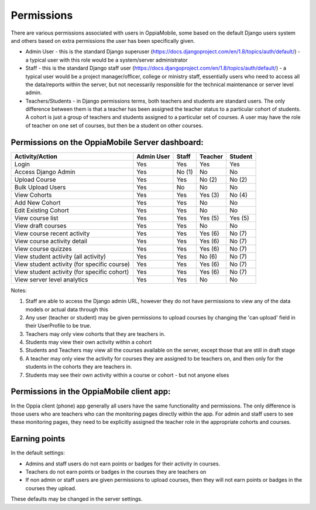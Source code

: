 Permissions
================

There are various permissions associated with users in OppiaMobile, some based 
on the default Django users system and others based on extra permissions the user
has been specifically given.

* Admin User - this is the standard Django superuser 
  (https://docs.djangoproject.com/en/1.8/topics/auth/default/) - a typical user 
  with this role would be a system/server administrator
* Staff - this is the standard Django staff user 
  (https://docs.djangoproject.com/en/1.8/topics/auth/default/) - a typical user 
  would be a project manager/officer, college or ministry staff, essentially 
  users who need to access all the data/reports within the server, but not 
  necessarily responsible for the technical maintenance or server level admin.
* Teachers/Students - in Django permissions terms, both teachers and students 
  are standard users. The only difference between them is that a teacher has 
  been assigned the teacher status to a particular cohort of students. A cohort 
  is just a group of teachers and students assigned to a particular set of 
  courses. A user may have the role of teacher on one set of courses, but then 
  be a student on other courses.



Permissions on the OppiaMobile Server dashboard:
------------------------------------------------

+------------------------+------------+----------+----------+----------+
| Activity/Action        | Admin User | Staff    | Teacher  | Student  |
+========================+============+==========+==========+==========+
| Login                  | Yes        | Yes      | Yes      | Yes      |
+------------------------+------------+----------+----------+----------+
| Access Django Admin    | Yes        | No (1)   | No       | No       |
+------------------------+------------+----------+----------+----------+
| Upload Course          | Yes        | Yes      | No (2)   | No (2)   |
+------------------------+------------+----------+----------+----------+
| Bulk Upload Users      | Yes        | No       | No       | No       |
+------------------------+------------+----------+----------+----------+
| View Cohorts           | Yes        | Yes      | Yes (3)  | No (4)   |
+------------------------+------------+----------+----------+----------+
| Add New Cohort         | Yes        | Yes      | No       | No       |
+------------------------+------------+----------+----------+----------+
| Edit Existing Cohort   | Yes        | Yes      | No       | No       |
+------------------------+------------+----------+----------+----------+
| View course list       | Yes        | Yes      | Yes (5)  | Yes (5)  |
+------------------------+------------+----------+----------+----------+
| View draft courses     | Yes        | Yes      | No       | No       |
+------------------------+------------+----------+----------+----------+
| View course recent     | Yes        | Yes      | Yes (6)  | No (7)   |
| activity               |            |          |          |          |
+------------------------+------------+----------+----------+----------+
| View course activity   | Yes        | Yes      | Yes (6)  | No (7)   |
| detail                 |            |          |          |          |
+------------------------+------------+----------+----------+----------+
| View course quizzes    | Yes        | Yes      | Yes (6)  | No (7)   |
+------------------------+------------+----------+----------+----------+
| View student activity  | Yes        | Yes      | No (6)   | No (7)   |
| (all activity)         |            |          |          |          |
+------------------------+------------+----------+----------+----------+
| View student activity  | Yes        | Yes      | Yes (6)  | No (7)   |
| (for specific course)  |            |          |          |          |
+------------------------+------------+----------+----------+----------+
| View student activity  | Yes        | Yes      | Yes (6)  | No (7)   |
| (for specific cohort)  |            |          |          |          |
+------------------------+------------+----------+----------+----------+
| View server level      | Yes        | Yes      | No       | No       |
| analytics              |            |          |          |          |
+------------------------+------------+----------+----------+----------+

Notes:

1. Staff are able to access the Django admin URL, however they do not have 
   permissions to view any of the data models or actual data through this
2. Any user (teacher or student) may be given permissions to upload courses by 
   changing the 'can upload' field in their UserProfile to be true.
3. Teachers may only view cohorts that they are teachers in.
4. Students may view their own activity within a cohort
5. Students and Teachers may view all the courses available on the server, 
   except those that are still in draft stage
6. A teacher may only view the activity for courses they are assigned to be 
   teachers on, and then only for the students in the cohorts they are teachers 
   in.
7. Students may see their own activity within a course or cohort - but not 
   anyone elses


Permissions in the OppiaMobile client app:
-------------------------------------------

In the Oppia client (phone) app generally all users have the same functionality 
and permissions. The only difference is those users who are teachers who can the 
monitoring pages directly within the app. For admin and staff users to see these 
monitoring pages, they need to be explicitly assigned the teacher role in the 
appropriate cohorts and courses.


Earning points
--------------

In the default settings:

* Admins and staff users do not earn points or badges for their activity in 
  courses.
* Teachers do not earn points or badges in the courses they are teachers on
* If non admin or staff users are given permissions to upload courses, then they
  will not earn points or badges in the courses they upload.

These defaults may be changed in the server settings.
